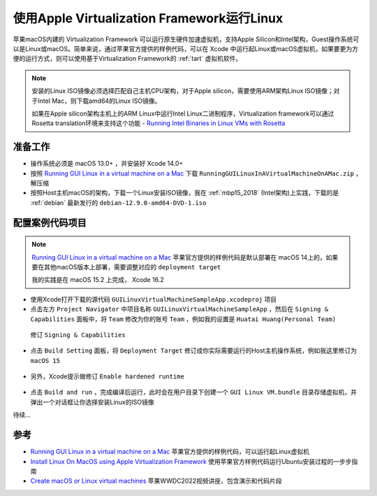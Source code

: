 .. _run_linux_in_apple_virtualization:

===============================================
使用Apple Virtualization Framework运行Linux
===============================================

苹果macOS内建的 Virtualization Framework 可以运行原生硬件加速虚拟机，支持Apple Silicon和Intel架构，Guest操作系统可以是Linux或macOS。简单来说，通过苹果官方提供的样例代码，可以在 Xcode 中运行起Linux或macOS虚拟机，如果要更为方便的运行方式，则可以使用基于Virtualization Framework的 :ref:`tart` 虚拟机软件。

.. note::

   安装的Linux ISO镜像必须选择匹配自己主机CPU架构，对于Apple silicon，需要使用ARM架构Linux ISO镜像；对于Intel Mac，则下载amd64的Linux ISO镜像。

   如果在Apple silicon架构主机上的ARM Linux中运行Intel Linux二进制程序，Virtualization framework可以通过Rosetta translation环境来支持这个功能 - `Running Intel Binaries in Linux VMs with Rosetta <https://developer.apple.com/documentation/Virtualization/running-intel-binaries-in-linux-vms-with-rosetta>`_

准备工作
===========

- 操作系统必须是 macOS 13.0+ ，并安装好 Xcode 14.0+
- 按照 `Running GUI Linux in a virtual machine on a Mac <https://developer.apple.com/documentation/virtualization/running-gui-linux-in-a-virtual-machine-on-a-mac>`_ 下载 ``RunningGUILinuxInAVirtualMachineOnAMac.zip`` ，解压缩
- 按照Host主机macOS的架构，下载一个Linux安装ISO镜像，我在 :ref:`mbp15_2018` (Intel架构)上实践，下载的是 :ref:`debian` 最新发行的 ``debian-12.9.0-amd64-DVD-1.iso``

配置案例代码项目
=================

.. note::

   `Running GUI Linux in a virtual machine on a Mac <https://developer.apple.com/documentation/virtualization/running-gui-linux-in-a-virtual-machine-on-a-mac>`_ 苹果官方提供的样例代码是默认部署在 macOS 14上的，如果要在其他macOS版本上部署，需要调整对应的 ``deployment target`` 

   我的实践是在 macOS 15.2 上完成， Xcode 16.2

- 使用Xcode打开下载的源代码 ``GUILinuxVirtualMachineSampleApp.xcodeproj`` 项目
- 点击左方 ``Project Navigator`` 中项目名称 ``GUILinuxVirtualMachineSampleApp`` ，然后在 ``Signing & Capabilities`` 面板中，将 ``Team`` 修改为你的账号 ``Team`` ，例如我的设置是 ``Huatai Huang(Personal Team)``

.. figure:: ../../_static/apple/virtualization/run_linux_in_apple_virtualization-1.png

   修订 ``Signing & Capabilities``

- 点击 ``Build Setting`` 面板，将 ``Deployment Target`` 修订成你实际需要运行的Host主机操作系统，例如我这里修订为 ``macOS 15``

.. figure:: ../../_static/apple/virtualization/run_linux_in_apple_virtualization-2.png

- 另外，Xcode提示做修订 ``Enable hardened runtime``

.. figure:: ../../_static/apple/virtualization/run_linux_in_apple_virtualization-3.png

.. figure:: ../../_static/apple/virtualization/run_linux_in_apple_virtualization-4.png

- 点击 ``Build and run`` ，完成编译后运行，此时会在用户目录下创建一个 ``GUI Linux VM.bundle`` 目录存储虚拟机，并弹出一个对话框让你选择安装Linux的ISO镜像

待续...

参考
=======

- `Running GUI Linux in a virtual machine on a Mac <https://developer.apple.com/documentation/virtualization/running-gui-linux-in-a-virtual-machine-on-a-mac>`_ 苹果官方提供的样例代码，可以运行起Linux虚拟机
- `Install Linux On MacOS using Apple Virtualization Framework <https://medium.com/@yada4828/install-linux-on-macos-m1-using-apple-virtualization-framework-7b09958f386b>`_ 使用苹果官方样例代码运行Ubuntu安装过程的一步步指南
- `Create macOS or Linux virtual machines <https://developer.apple.com/videos/play/wwdc2022/10002/>`_ 苹果WWDC2022视频讲座，包含演示和代码片段
